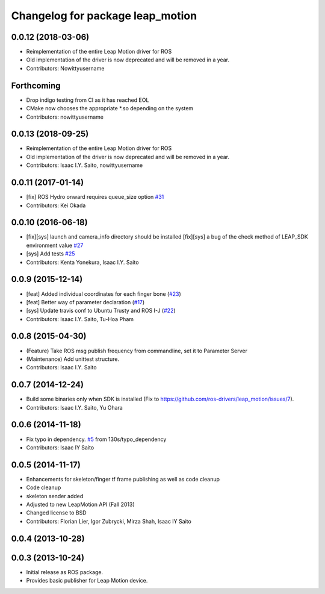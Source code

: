 ^^^^^^^^^^^^^^^^^^^^^^^^^^^^^^^^^
Changelog for package leap_motion
^^^^^^^^^^^^^^^^^^^^^^^^^^^^^^^^^

0.0.12 (2018-03-06)
-------------------
* Reimplementation of the entire Leap Motion driver for ROS
* Old implementation of the driver is now deprecated and will be removed in a year.
* Contributors: Nowittyusername

Forthcoming
-----------
* Drop indigo testing from CI as it has reached EOL
* CMake now chooses the appropriate *.so depending on the system
* Contributors: nowittyusername

0.0.13 (2018-09-25)
-------------------
* Reimplementation of the entire Leap Motion driver for ROS
* Old implementation of the driver is now deprecated and will be removed in a year.
* Contributors: Isaac I.Y. Saito, nowittyusername

0.0.11 (2017-01-14)
-------------------
* [fix] ROS Hydro onward requires queue_size option `#31 <https://github.com/ros-drivers/leap_motion/issues/31>`_
* Contributors: Kei Okada

0.0.10 (2016-06-18)
-------------------
* [fix][sys] launch and camera_info directory should be installed
  [fix][sys] a bug of the check method of LEAP_SDK environment value `#27 <https://github.com/ros-drivers/leap_motion/issues/28>`_
* [sys] Add tests `#25 <https://github.com/ros-drivers/leap_motion/issues/25>`_
* Contributors: Kenta Yonekura, Isaac I.Y. Saito

0.0.9 (2015-12-14)
------------------
* [feat] Added individual coordinates for each finger bone (`#23 <https://github.com/ros-drivers/leap_motion/issues/23>`_)
* [feat] Better way of parameter declaration (`#17 <https://github.com/ros-drivers/leap_motion/issues/17>`_)
* [sys] Update travis conf to Ubuntu Trusty and ROS I-J (`#22 <https://github.com/ros-drivers/leap_motion/issues/22>`_)
* Contributors: Isaac I.Y. Saito, Tu-Hoa Pham

0.0.8 (2015-04-30)
------------------
* (Feature) Take ROS msg publish frequency from commandline, set it to Parameter Server
* (Maintenance) Add unittest structure.
* Contributors: Isaac I.Y. Saito

0.0.7 (2014-12-24)
------------------
* Build some binaries only when SDK is installed (Fix to https://github.com/ros-drivers/leap_motion/issues/7).
* Contributors: Isaac I.Y. Saito, Yu Ohara

0.0.6 (2014-11-18)
------------------
* Fix typo in dependency. `#5 <https://github.com/ros-drivers/leap_motion/issues/5>`_ from 130s/typo_dependency
* Contributors: Isaac IY Saito

0.0.5 (2014-11-17)
------------------
* Enhancements for skeleton/finger tf frame publishing as well as code cleanup
* Code cleanup
* skeleton sender added
* Adjusted to new LeapMotion API (Fall 2013)
* Changed license to BSD
* Contributors: Florian Lier, Igor Zubrycki, Mirza Shah, Isaac IY Saito

0.0.4 (2013-10-28)
--------------------

0.0.3 (2013-10-24)
--------------------
* Initial release as ROS package. 
* Provides basic publisher for Leap Motion device.
